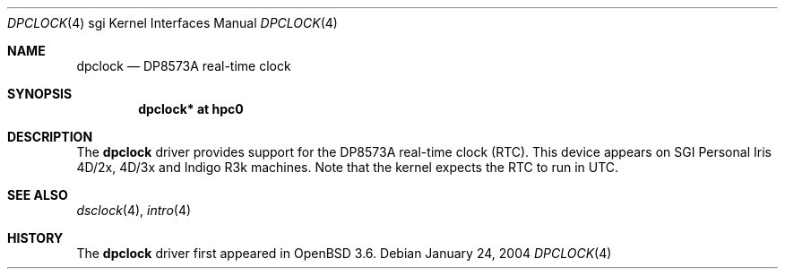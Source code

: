 .\"	$OpenBSD: src/share/man/man4/man4.sgi/Attic/dpclock.4,v 1.2 2004/09/30 19:59:27 mickey Exp $
.\"	$NetBSD: dpclock.4,v 1.3 2004/02/10 16:32:10 wiz Exp $
.\"
.\" Copyright (c) 2004 The NetBSD Foundation, Inc.
.\" All rights reserved.
.\"
.\" This document is derived from work contributed to The NetBSD Foundation
.\" by Steve Rumble.
.\"
.\" Redistribution and use in source and binary forms, with or without
.\" modification, are permitted provided that the following conditions
.\" are met:
.\" 1. Redistributions of source code must retain the above copyright
.\"    notice, this list of conditions and the following disclaimer.
.\" 2. Redistributions in binary form must reproduce the above copyright
.\"    notice, this list of conditions and the following disclaimer in the
.\"    documentation and/or other materials provided with the distribution.
.\" 3. All advertising materials mentioning features or use of this software
.\"    must display the following acknowledgement:
.\"        This product includes software developed by the NetBSD
.\"        Foundation, Inc. and its contributors.
.\" 4. Neither the name of The NetBSD Foundation nor the names of its
.\"    contributors may be used to endorse or promote products derived
.\"    from this software without specific prior written permission.
.\"
.\" THIS SOFTWARE IS PROVIDED BY THE NETBSD FOUNDATION, INC. AND CONTRIBUTORS
.\" ``AS IS'' AND ANY EXPRESS OR IMPLIED WARRANTIES, INCLUDING, BUT NOT LIMITED
.\" TO, THE IMPLIED WARRANTIES OF MERCHANTABILITY AND FITNESS FOR A PARTICULAR
.\" PURPOSE ARE DISCLAIMED.  IN NO EVENT SHALL THE FOUNDATION OR CONTRIBUTORS BE
.\" LIABLE FOR ANY DIRECT, INDIRECT, INCIDENTAL, SPECIAL, EXEMPLARY, OR
.\" CONSEQUENTIAL DAMAGES (INCLUDING, BUT NOT LIMITED TO, PROCUREMENT OF
.\" SUBSTITUTE GOODS OR SERVICES; LOSS OF USE, DATA, OR PROFITS; OR BUSINESS
.\" INTERRUPTION) HOWEVER CAUSED AND ON ANY THEORY OF LIABILITY, WHETHER IN
.\" CONTRACT, STRICT LIABILITY, OR TORT (INCLUDING NEGLIGENCE OR OTHERWISE)
.\" ARISING IN ANY WAY OUT OF THE USE OF THIS SOFTWARE, EVEN IF ADVISED OF THE
.\" POSSIBILITY OF SUCH DAMAGE.
.\"
.Dd January 24, 2004
.Dt DPCLOCK 4 sgi
.Os
.Sh NAME
.Nm dpclock
.Nd DP8573A real-time clock
.Sh SYNOPSIS
.Cd "dpclock* at hpc0"
.Sh DESCRIPTION
The
.Nm
driver provides support for the DP8573A real-time clock (RTC).
This device appears on SGI Personal Iris 4D/2x, 4D/3x and Indigo
R3k machines.
Note that the kernel expects the RTC to run in UTC.
.Sh SEE ALSO
.Xr dsclock 4 ,
.Xr intro 4
.Sh HISTORY
The
.Nm
driver first appeared in
.Ox 3.6 .
